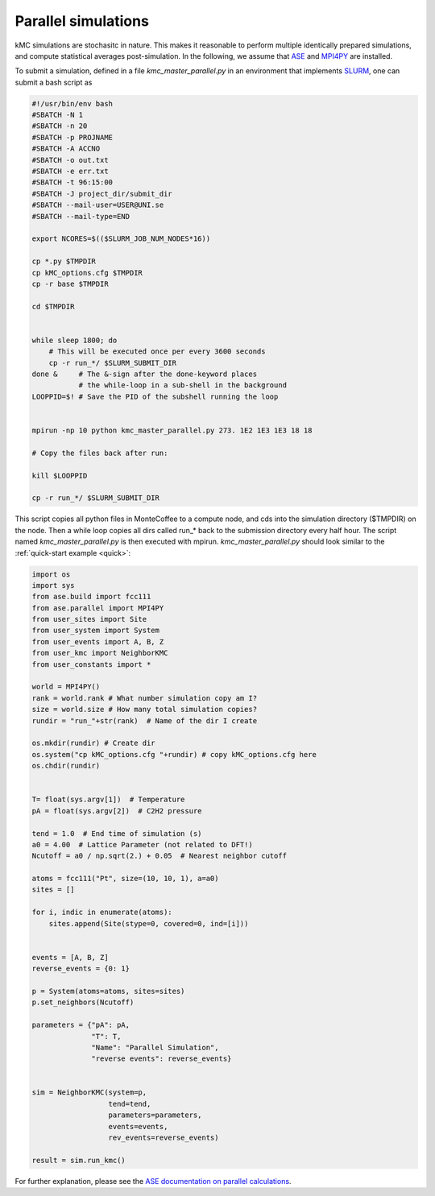 .. _parallel:
.. index:: Parallelisation

Parallel simulations
*************************************
kMC simulations are stochasitc in nature. This makes it reasonable to perform multiple identically prepared simulations,
and compute statistical averages post-simulation. In the following, we assume that `ASE <https://wiki.fysik.dtu.dk/ase/>`_ and `MPI4PY <https://pypi.org/project/mpi4py/>`_ are installed.

To submit a simulation, defined in a file `kmc_master_parallel.py` in an environment that implements `SLURM <https://slurm.schedmd.com/>`_, one can submit a bash script as

.. code-block:: bash

    #!/usr/bin/env bash
    #SBATCH -N 1
    #SBATCH -n 20
    #SBATCH -p PROJNAME
    #SBATCH -A ACCNO
    #SBATCH -o out.txt
    #SBATCH -e err.txt
    #SBATCH -t 96:15:00
    #SBATCH -J project_dir/submit_dir
    #SBATCH --mail-user=USER@UNI.se
    #SBATCH --mail-type=END
 
    export NCORES=$(($SLURM_JOB_NUM_NODES*16))

    cp *.py $TMPDIR
    cp kMC_options.cfg $TMPDIR
    cp -r base $TMPDIR

    cd $TMPDIR


    while sleep 1800; do
        # This will be executed once per every 3600 seconds
        cp -r run_*/ $SLURM_SUBMIT_DIR
    done &     # The &-sign after the done-keyword places 
               # the while-loop in a sub-shell in the background
    LOOPPID=$! # Save the PID of the subshell running the loop


    mpirun -np 10 python kmc_master_parallel.py 273. 1E2 1E3 1E3 18 18

    # Copy the files back after run:

    kill $LOOPPID

    cp -r run_*/ $SLURM_SUBMIT_DIR
    
    
This script copies all python files in MonteCoffee to a compute node, and cds into the simulation directory ($TMPDIR) on the node.
Then a while loop copies all dirs called run_* back to the submission directory every half hour. The script named `kmc_master_parallel.py` is then executed with mpirun. `kmc_master_parallel.py` should look similar to the :ref:`quick-start example <quick>`:

.. code-block:: python

    import os
    import sys
    from ase.build import fcc111
    from ase.parallel import MPI4PY
    from user_sites import Site
    from user_system import System
    from user_events import A, B, Z
    from user_kmc import NeighborKMC
    from user_constants import *

    world = MPI4PY()
    rank = world.rank # What number simulation copy am I?
    size = world.size # How many total simulation copies?
    rundir = "run_"+str(rank)  # Name of the dir I create
    
    os.mkdir(rundir) # Create dir
    os.system("cp kMC_options.cfg "+rundir) # copy kMC_options.cfg here
    os.chdir(rundir)


    T= float(sys.argv[1])  # Temperature
    pA = float(sys.argv[2])  # C2H2 pressure

    tend = 1.0  # End time of simulation (s)
    a0 = 4.00  # Lattice Parameter (not related to DFT!)
    Ncutoff = a0 / np.sqrt(2.) + 0.05  # Nearest neighbor cutoff

    atoms = fcc111("Pt", size=(10, 10, 1), a=a0)
    sites = []

    for i, indic in enumerate(atoms):
        sites.append(Site(stype=0, covered=0, ind=[i]))


    events = [A, B, Z]
    reverse_events = {0: 1}
    
    p = System(atoms=atoms, sites=sites)
    p.set_neighbors(Ncutoff)

    parameters = {"pA": pA,
                  "T": T, 
                  "Name": "Parallel Simulation", 
                  "reverse events": reverse_events}


    sim = NeighborKMC(system=p,
                      tend=tend,
                      parameters=parameters, 
                      events=events,
                      rev_events=reverse_events)
                      
    result = sim.run_kmc()


For further explanation, please see the `ASE documentation on parallel calculations <https://wiki.fysik.dtu.dk/ase/ase/parallel.html>`_.




